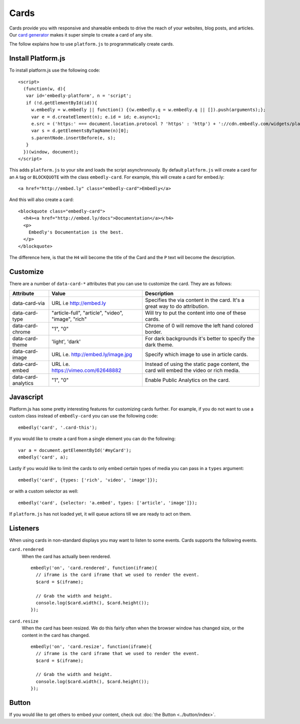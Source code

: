 Cards
=====
Cards provide you with responsive and shareable embeds to drive the reach of
your websites, blog posts, and articles. Our `card generator </code>`_ makes it
super simple to create a card of any site.

The follow explains how to use ``platform.js`` to programmatically create cards.

Install Platform.js
-------------------
To install platform.js use the following code::

  <script>
    (function(w, d){
     var id='embedly-platform', n = 'script';
     if (!d.getElementById(id)){
       w.embedly = w.embedly || function() {(w.embedly.q = w.embedly.q || []).push(arguments);};
       var e = d.createElement(n); e.id = id; e.async=1;
       e.src = ('https:' === document.location.protocol ? 'https' : 'http') + '://cdn.embedly.com/widgets/platform.js';
       var s = d.getElementsByTagName(n)[0];
       s.parentNode.insertBefore(e, s);
     }
    })(window, document);
  </script>

This adds ``platform.js`` to your site and loads the script asynchronously. By
default ``platform.js`` will create a card for an ``A`` tag or ``BLOCKQUOTE``
with the class ``embedly-card``. For example, this will create a card for
embed.ly::

  <a href="http://embed.ly" class="embedly-card">Embedly</a>

And this will also create a card::

  <blockquote class="embedly-card">
    <h4><a href="http://embed.ly/docs">Documentation</a></h4>
    <p>
      Embedly's Documentation is the best.
    </p>
  </blockquote>

The difference here, is that the ``H4`` will become the title of the Card and
the ``P`` text will become the description.


Customize
---------
There are a number of ``data-card-*`` attributes that you can use to customize
the card. They are as follows:

+---------------------+-----------------------------------------------------+----------------------------------------------------------------------------------------+
|    Attribute        |        Value                                        |       Description                                                                      |
+=====================+=====================================================+========================================================================================+
| data-card-via       | URL i.e http://embed.ly                             | Specifies the via content in the card. It's a great way to do  attribution.            |
+---------------------+-----------------------------------------------------+----------------------------------------------------------------------------------------+
| data-card-type      | "article-full", "article", "video", "image", "rich" | Will try to put the content into one of these cards.                                   |
+---------------------+-----------------------------------------------------+----------------------------------------------------------------------------------------+
| data-card-chrome    |  "1", "0"                                           | Chrome of 0 will remove the left hand colored border.                                  |
+---------------------+-----------------------------------------------------+----------------------------------------------------------------------------------------+
| data-card-theme     | 'light', 'dark'                                     | For dark backgrounds it's better to specify the dark theme.                            |
+---------------------+-----------------------------------------------------+----------------------------------------------------------------------------------------+
| data-card-image     | URL i.e. http://embed.ly/image.jpg                  | Specify which image to use in article cards.                                           |
+---------------------+-----------------------------------------------------+----------------------------------------------------------------------------------------+
| data-card-embed     | URL i.e. https://vimeo.com/62648882                 | Instead of using the static page content, the card will embed the video or rich media. |
+---------------------+-----------------------------------------------------+----------------------------------------------------------------------------------------+
| data-card-analytics | "1", "0"                                            | Enable Public Analytics on the card.                                                   |
+---------------------+-----------------------------------------------------+----------------------------------------------------------------------------------------+

Javascript
----------
Platform.js has some pretty interesting features for customizing cards further.
For example, if you do not want to use a custom class instead of
``embedly-card`` you can use the following code::

  embedly('card', '.card-this');

If you would like to create a card from a single element you can do the
following::

  var a = document.getElementById('#myCard');
  embedly('card', a);

.. _cards-custom-types:

Lastly if you would like to limit the cards to only embed certain types of
media you can pass in a ``types`` argument::

  embedly('card', {types: ['rich', 'video', 'image']});

or with a custom selector as well::

  embedly('card', {selector: 'a.embed', types: ['article', 'image']});

If ``platform.js`` has not loaded yet, it will queue actions till we are ready
to act on them.

Listeners
---------
When using cards in non-standard displays you may want to listen to some
events. Cards supports the following events.

``card.rendered``
  When the card has actually been rendered.
  ::

    embedly('on', 'card.rendered', function(iframe){
      // iframe is the card iframe that we used to render the event.
      $card = $(iframe);

      // Grab the width and height.
      console.log($card.width(), $card.height());
    });

``card.resize``
  When the card has been resized. We do this fairly often when the browser window
  has changed size, or the content in the card has changed.
  ::

    embedly('on', 'card.resize', function(iframe){
      // iframe is the card iframe that we used to render the event.
      $card = $(iframe);

      // Grab the width and height.
      console.log($card.width(), $card.height());
    });



Button
------
If you would like to get others to embed your content, check out
:doc:`the Button <../button/index>`.

